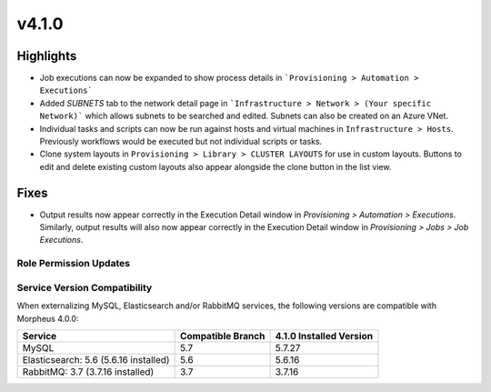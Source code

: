 v4.1.0
======

Highlights
----------
- Job executions can now be expanded to show process details in ```Provisioning > Automation > Executions```
- Added `SUBNETS` tab to the network detail page in ```Infrastructure > Network > (Your specific Network)``` which allows subnets to be searched and edited. Subnets can also be created on an Azure VNet.
- Individual tasks and scripts can now be run against hosts and virtual machines in ``Infrastructure > Hosts``. Previously workflows would be executed but not individual scripts or tasks.
- Clone system layouts in ``Provisioning > Library > CLUSTER LAYOUTS`` for use in custom layouts. Buttons to edit and delete existing custom layouts also appear alongside the clone button in the list view.

Fixes
----------
- Output results now appear correctly in the Execution Detail window in `Provisioning > Automation > Executions`. Similarly, output results will also now appear correctly in the Execution Detail window in `Provisioning > Jobs > Job Executions`.

Role Permission Updates
^^^^^^^^^^^^^^^^^^^^^^^

Service Version Compatibility
^^^^^^^^^^^^^^^^^^^^^^^^^^^^^
When externalizing MySQL, Elasticsearch and/or RabbitMQ services, the following versions are compatible with Morpheus 4.0.0:

+---------------------------------------+----------------------+-----------------------------+
| **Service**                           |**Compatible Branch** | **4.1.0 Installed Version** |
+---------------------------------------+----------------------+-----------------------------+
| MySQL                                 | 5.7                  | 5.7.27                      |
+---------------------------------------+----------------------+-----------------------------+
| Elasticsearch: 5.6 (5.6.16 installed) | 5.6                  | 5.6.16                      |
+---------------------------------------+----------------------+-----------------------------+
| RabbitMQ: 3.7 (3.7.16 installed)      | 3.7                  | 3.7.16                      |
+---------------------------------------+----------------------+-----------------------------+
